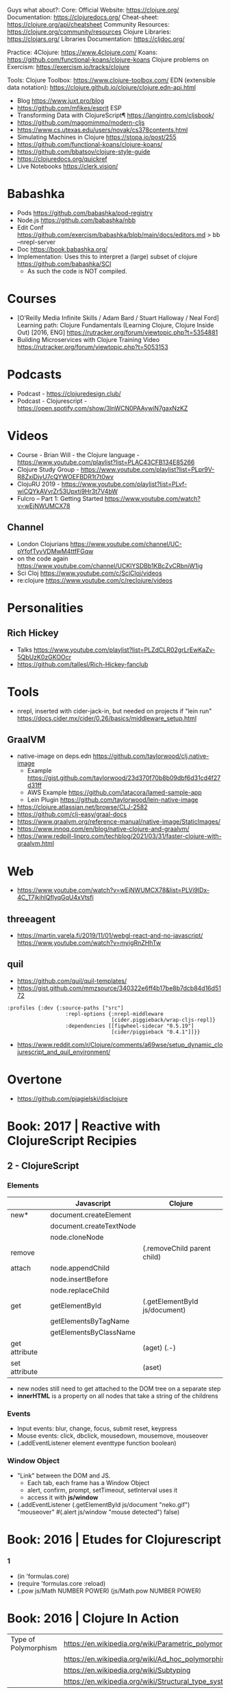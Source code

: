 Guys what about?:
Core:
Official Website: https://clojure.org/
Documentation: https://clojuredocs.org/
Cheat-sheet: https://clojure.org/api/cheatsheet
Community Resources: https://clojure.org/community/resources
Clojure Libraries: https://clojars.org/
Libraries Documentation: https://cljdoc.org/

Practice:
4Clojure: https://www.4clojure.com/
Koans: https://github.com/functional-koans/clojure-koans
Clojure problems on Exercism: https://exercism.io/tracks/clojure

Tools:
Clojure Toolbox: https://www.clojure-toolbox.com/
EDN (extensible data notation): https://clojure.github.io/clojure/clojure.edn-api.html

- Blog https://www.juxt.pro/blog
- https://github.com/mfikes/esprit ESP
- Transforming Data with ClojureScript¶ https://langintro.com/cljsbook/
- https://github.com/magomimmo/modern-cljs
- https://www.cs.utexas.edu/users/novak/cs378contents.html
- Simulating Machines in Clojure https://stopa.io/post/255
- https://github.com/functional-koans/clojure-koans/
- https://github.com/bbatsov/clojure-style-guide
- https://clojuredocs.org/quickref
- Live Notebooks https://clerk.vision/
* Babashka
- Pods https://github.com/babashka/pod-registry
- Node.js https://github.com/babashka/nbb
- Edit Conf https://github.com/exercism/babashka/blob/main/docs/editors.md
  > bb --nrepl-server
- Doc https://book.babashka.org/
- Implementation: Uses this to interpret a (large) subset of clojure https://github.com/babashka/SCI
  - As such the code is NOT compiled.
* Courses
- [O'Reilly Media Infinite Skills / Adam Bard / Stuart Halloway / Neal Ford] Learning path: Clojure Fundamentals (Learning Clojure, Clojure Inside Out) [2016, ENG]
  https://rutracker.org/forum/viewtopic.php?t=5354881
- Building Microservices with Clojure Training Video
  https://rutracker.org/forum/viewtopic.php?t=5053153
* Podcasts
- Podcast - https://clojuredesign.club/
- Podcast - Clojurescript - https://open.spotify.com/show/3lnWCN0PAAywiN7gaxNzKZ
* Videos
- Course - Brian Will - the Clojure language - https://www.youtube.com/playlist?list=PLAC43CFB134E85266
- Clojure Study Group - https://www.youtube.com/playlist?list=PLpr9V-R8ZxiDjyU7cQYWOEFBDR1t7t0wv
- ClojuRU 2019 - https://www.youtube.com/playlist?list=PLvf-wiCQYkAVvrZr53Upxti9Hr3t7V4bW
- Fulcro – Part 1: Getting Started https://www.youtube.com/watch?v=wEjNWUMCX78
** Channel
- London Clojurians https://www.youtube.com/channel/UC-pYfofTyvVDMwM4ttfFGqw
- on the code again https://www.youtube.com/channel/UCKlYSDBb1KBcZyCRbniW1ig
- Sci Cloj https://www.youtube.com/c/SciCloj/videos
- re:clojure https://www.youtube.com/c/reclojure/videos
* Personalities
** Rich Hickey
- Talks https://www.youtube.com/playlist?list=PLZdCLR02grLrEwKaZv-5QbUzK0zGKOOcr
- https://github.com/tallesl/Rich-Hickey-fanclub
* Tools
- nrepl, inserted with cider-jack-in, but needed on projects if "lein run"
  https://docs.cider.mx/cider/0.26/basics/middleware_setup.html
** GraalVM
- native-image on deps.edn https://github.com/taylorwood/clj.native-image
  - Example https://gist.github.com/taylorwood/23d370f70b8b09dbf6d31cd4f27d31ff
  - AWS Example https://github.com/latacora/lamed-sample-app
  - Lein Plugin https://github.com/taylorwood/lein-native-image
- https://clojure.atlassian.net/browse/CLJ-2582
- https://github.com/clj-easy/graal-docs
- https://www.graalvm.org/reference-manual/native-image/StaticImages/
- https://www.innoq.com/en/blog/native-clojure-and-graalvm/
- https://www.redpill-linpro.com/techblog/2021/03/31/faster-clojure-with-graalvm.html
* Web
- https://www.youtube.com/watch?v=wEjNWUMCX78&list=PLVi9lDx-4C_T7jkihlQflyqGqU4xVtsfi
** threeagent
- https://martin.varela.fi/2019/11/01/webgl-react-and-no-javascript/
  https://www.youtube.com/watch?v=myigRnZHhTw
** quil
- https://github.com/quil/quil-templates/
- https://gist.github.com/mmzsource/340322e6ff4b17be8b7dcb84d16d5172
#+begin_src
:profiles {:dev {:source-paths ["src"]
                   :repl-options {:nrepl-middleware
                                  [cider.piggieback/wrap-cljs-repl]}
                   :dependencies [[figwheel-sidecar "0.5.19"]
                                  [cider/piggieback "0.4.1"]]}}
#+end_src
- https://www.reddit.com/r/Clojure/comments/a69wse/setup_dynamic_clojurescript_and_quil_environment/
* Overtone
- https://github.com/pjagielski/disclojure
* Book: 2017 | Reactive with ClojureScript Recipies
** 2 - ClojureScript
*** Elements
|               | Javascript              | Clojure                       |
|---------------+-------------------------+-------------------------------|
| new*          | document.createElement  |                               |
|               | document.createTextNode |                               |
|               | node.cloneNode          |                               |
|---------------+-------------------------+-------------------------------|
| remove        |                         | (.removeChild parent child)   |
|---------------+-------------------------+-------------------------------|
| attach        | node.appendChild        |                               |
|               | node.insertBefore       |                               |
|               | node.replaceChild       |                               |
|---------------+-------------------------+-------------------------------|
| get           | getElementById          | (.getElementById js/document) |
|               | getElementsByTagName    |                               |
|               | getElementsByClassName  |                               |
|---------------+-------------------------+-------------------------------|
| get attribute |                         | (aget) (.-)                   |
| set attribute |                         | (aset)                        |
- new nodes still need to get attached to the DOM tree on a separate step
- *innerHTML* is a property on all nodes that take a string of the childrens
*** Events
- Input events: blur, change, focus, submit reset, keypress
- Mouse events: click, dbclick, mousedown, mousemove, mouseover
- (.addEventListener element eventtype function boolean)
*** Window Object
- "Link" between the DOM and JS.
  - Each tab, each frame has a Window Object
  - alert, confirm, prompt, setTimeout, setInterval uses it
  - access it with *js/window*
- (.addEventListener
   (.getElementById js/document "neko.gif")
   "mouseover"
   #(.alert js/window "mouse detected")
   false)
* Book: 2016 | Etudes for Clojurescript
*** 1
- (in 'formulas.core)
- (require 'formulas.core :reload)
- (.pow js/Math NUMBER POWER)
  (js/Math.pow NUMBER POWER)
* Book: 2016 | Clojure In Action
| Type of Polymorphism | https://en.wikipedia.org/wiki/Parametric_polymorphism |
|                      | https://en.wikipedia.org/wiki/Ad_hoc_polymorphism     |
|                      | https://en.wikipedia.org/wiki/Subtyping               |
|                      | https://en.wikipedia.org/wiki/Structural_type_system  |
** 4 Multimethod Polymorphism
*** Polymorphism and his types
- "In a certain sense polymorphism provides the ability to create your own abstractions."
- Common Types of Polymorphism
  1) Parametric: clojure's collections or map, reduce, get, conj...
     1(one) behaviour
     with type variables instantiated to particular types when needed
     sometimes calles *generic functions* and *generic datatypes*
  2) Ad Hoc
     many behaviours, one for each type

          aka *function overloading* or *operator overloading*
     NOT a fundamental feature of type systems
  3) Subtype
- In Clojure, if you want to create your own PP function, you need to look for other kinds of polymorphism.
  Polymorphism is often a matter of perspective.
- Example: Ad-hoc Polymorphic function, _closed dispatch_
  #+begin_src clojure
    (defn ad-hoc-type-name [thing]
      (condp = (type thing);; throws exception on unmatched
        java.lang.String             "string"
        clojure.langPersistentVector "vector"))
  #+end_src
- Example: Ad-hoc Polymorphic function, _open dispatch_
  #+begin_src clojure
    (def type-namer-implementation
      {java.lang.String              (fn [thing] "string")
       clojure.lang.PersistentVector (fn [thing] "vector")})
    (defn open-ad-hoc-type-namer [thing]
      (let [dispatch-value (type thing)]
        (if-let [implementation
                 (get type-namer-implementations dispatch-value)]
          (implementation thing)
          (throw (IllegalArgumentException
                  (str "No implementation found for " dispatch-value))))))
  #+end_src
- Subtype Polymorphism
  - When the types (not functions) are polymorphic
  - Expressed in OO, as class or interface hierarchies
  - A form of SP is called _structural subtyping_
    (me) https://youtu.be/MbZoQlmQaWQ?t=452
    Exists in TS, Go, OCaml
    It doesn't care abou the types but the structure and constraints of the types
*** Polymorphism using multimethods
*** Summary
* Book: 2022 | Web development with Clojure - 2nd Edition
** Introduction
    - Focus on the *Luminous* stach
** 1 Getting your feet wet
- Clojure libraries https://clojars.org/
- myapp/src/myapp/core.clj
  (require myapp.core) Namespace declaration, matches folder structure
- myapp/project.clj
  in (defproject) we can set the *entry point* with :main, :main myapp.core/foo, unset by default
  you can run it with:
  #+begin_src
  > lein run SomeArgument
  SomeArgument Hello, World!
  #+end_src
- add/use luminus template for a quick webapp template
  > lein new luminus guestbook --template-version 3.91 -- +h2 +http-kit
- hardcode a version by adding in ~/.lein/profiles.clj
  {:user {:plugins [[luminus/lein-template "2.9.9.2"]]}}
- Template Dependencies
| Name               | Description                                                                  | Home                                                    |
|--------------------+------------------------------------------------------------------------------+---------------------------------------------------------|
| bulma              | Webjars. Bulma: the modern CSS framework that just works.                    | https://bulma.io/                                       |
| chesire            | Clojure JSON and JSON SMILE (binary json format) encoding/decoding           | https://github.com/dakrone/cheshire                     |
| conman             | a helper library for managing database connections                           | https://github.com/luminus-framework/conman             |
| cprop              | likes properties, environments, configs, profiles..                          | https://github.com/tolitius/cprop                       |
| expound            | Human-optimized error messages for clojure.spec                              | https://github.com/bhb/expound                          |
| http-kit           | A simple, high-performance event-driven HTTP client+server for Clojure       | https://github.com/http-kit/http-kit                    |
| h2                 | H2 is a database distributed as library...                                   | http://www.h2database.com/html/main.html                |
| java-time          | A Clojure wrapper for Java 8 Date-Time API.                                  | https://github.com/dm3/clojure.java-time                |
| logback-classic    | Logback is intended as a successor to the popular log4j project...           | http://logback.qos.ch/                                  |
| luminus-http-kit   | HTTP Kit adapter for Luminus                                                 | https://github.com/luminus-framework/luminus-http-kit   |
| luminus-migrations | For DB migrations. The library is a command line wrapper for Migratus.       | https://github.com/luminus-framework/luminus-migrations |
| luminus-transit    | transit serialization helpers for Luminus                                    | https://github.com/luminus-framework/luminus-transit    |
| markdown-clj       | Markdown parser in Clojure                                                   | https://github.com/yogthos/markdown-clj                 |
| material-icons     | Webjars. A font for the web.                                                 | https://google.github.io/material-design-icons/         |
| mount              | managing Clojure and ClojureScript app state since (reset)                   | https://github.com/tolitius/mount                       |
| muuntaja           | Clojure library for fast http api format negotiation, encoding and decoding. | https://github.com/metosin/muuntaja                     |
| nrepl              | A Clojure network REPL that provides a server and client...                  | https://github.com/nrepl/nrepl                          |
| reitit             | A fast data-driven router for Clojure/Script                                 | https://github.com/metosin/reitit                       |
| ring               | Clojure HTTP server abstraction                                              | https://github.com/ring-clojure/ring                    |
| ring-webjars       | Ring middleware to serve static assets from WebJars.                         | https://github.com/weavejester/ring-webjars             |
| ring-http-response | Handling HTTP Statuses with Clojure(Script)                                  | https://github.com/metosin/ring-http-response           |
| selmer             | A fast, Django inspired template system in Clojure.                          | https://github.com/yogthos/Selmer                       |
| struct             | Structural validation library for Clojure(Script)                            | https://github.com/funcool/struct                       |
- Default repl namespace is *user* from *env/dev/clj/user.clj*
  - Include functions that we won't want packaged in our application
  - start/stop functions
** resources/migration/*
- Delete template migrations, and create a new one (after (start))
  rm -f resources/migration/*
- (create-migration "guestbook")
- Write the new empty .sql files
    #+begin_src sql
CREATE TABLE guestbook
(id INTEGER PRIMARY KEY AUTO_INCREMENT,
name VARCHAR(30),
message VARCHAR(200),
timestamp TIMESTAMP DEFAULT CURRENT_TIMESTAMP);
  #+end_src
    #+begin_src sql
  DROP TABLE guestbook;
  #+end_src
- (migrate)
  (restart)
- Dependencies CANNOT be loades dynamically by the JVM,
  they need a restart of the REPL
** resources/sql/queries.sql
   Used by HugSQL, which creates function to interact with a database, based on SQL files
   :! indicates the query is destructive
   :n returns the number of affected rows
   :? indicates a SELECT query
   :* indicates that multiple rows are returned
   #+begin_src sql
-- :name save-message! :! :n
-- :doc creates a new message using the name and message keys
INSERT INTO guestbook
(name, message)
VALUES (:name, :message)
-- :name get-messages :? :*
-- :doc selects all available messages
SELECT * from guestbook
   #+end_src
** src/clj/guestbook/db/core.clj
   (conman/bind-connection *db* "sql/queries.sql")
** {dev,test}-config.edn
   - Not supposed to be commited to svn
    :database-url "jdbc:h2:./guestbook_dev.db"
   - Uses the :jvm-opts flags found in :project/{test,dev} profile in project.clj
** Running queries
   (in-ns 'guestbook.db.core)
   (conman/bind-connection *db* "sql/queries.sql")
   (get-messages)
   (save-message! {:name "bob" :message "hello world"})
   (get-messages)
** test/clj/guestbook/db/core_test.clj
   - Update (deftest)
      #+begin_src clojure
(deftest test-users
  (jdbc/with-transaction [t-conn *db* {:rollback-only true}]
    (is (= 1 (db/save-message!
              t-conn
              {:name "bob"
               :message "hello world"}
              {:connection t-conn})))
    (is (= {:name "bob"
            :message "hello world"}
           (-> (db/get-messages t-conn {})
               (first)
               (select-keys [:name :message]))))))
       #+end_src
   - lein test
   - lein test-refresh
** src/clj/guestbook/routes/home.clj
   Where the paths, functions, middleware are put together.
** resources/html/home.html
   - extends base.html and process the :doc through markdown
** resources/html/home.html
   - Setup to use Bulma CSS
* Book: 2022 | Clojure: The Essential Reference MEAP v28
|                         | http://manifesto.softwarecraftsmanship.org/#/es                              |
|                         | https://cognitect.com/blog/2016/1/28/state-of-clojure-2015-survey-results    |
| NET runtime             | https://github.com/clojure/clojure-clr                                       |
| JS runtime              | https://clojurescript.org/                                                   |
| CLR history             | https://soundcloud.com/defn-771544745/48-david-miller-and-clojure-on-the-clr |
| STM support is built-in | https://en.wikipedia.org/wiki/Software_transactional_memory#Clojure          |
| STM support is built-in | https://clojure.org/reference/refs                                           |
** 1
- 2007 CLR removed
  - https://soundcloud.com/defn-771544745/48-david-miller-and-clojure-on-the-clr
  - To see the initial CLR effort
    git rev-list --reverse --format="- %B %cd" -n 1 HEAD — src/cli/runtime.
  - CLR removed in commit b6db84aea2db2ddebcef58918971258464cbf46f
- 2009 Community adoption of the CLR from Rich Hickey
- 2011 Clojurescript announced
- Parts of the Standard Library
  1) clojure.core, always available without need to specify any namespace
  2) other clojure.*
  3) Java SDK
- Missing from the Clojure STL, are solutions already provided by java
  - Cryptography
  - Low-level networking
  - HTTP
  - 2D Graphics
- All other non-core namespaces
  1) Core Support
     - clojure.template
     - clojure.string
     - clojure.pprint
     - clojure.set
     - clojure.stacktrace
  2) REPL
     - clojure.main
     - clojure.repl
     - clojure.core.server
  3) General Support
     - clojure.walk
     - clojure.zip
     - clojure.sh
     - clojure.xml
     - clojure.test
     - clojure.core.reducers
  4) Data Serialization
     - clojure.edn
     - clojure.instant
     - clojure.data
  5) Java
     - clojure.java.javadoc
     - clojure.java.browse
     - clojure.inspector
     - clojure.reflect
     - clojure.java.io
